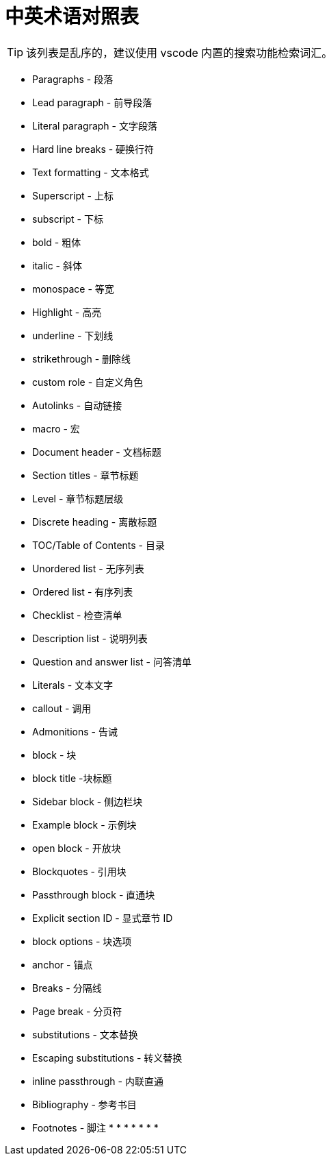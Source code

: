 = 中英术语对照表

TIP: 该列表是乱序的，建议使用 vscode 内置的搜索功能检索词汇。

* Paragraphs - 段落
* Lead paragraph - 前导段落
* Literal paragraph - 文字段落
* Hard line breaks - 硬换行符
* Text formatting - 文本格式
* Superscript - 上标
* subscript - 下标
* bold - 粗体
* italic - 斜体
* monospace - 等宽
* Highlight - 高亮
* underline - 下划线
* strikethrough - 删除线
* custom role - 自定义角色
* Autolinks - 自动链接
* macro - 宏
anchor:example-node[测试节点]
* Document header - 文档标题
* Section titles - 章节标题
* Level - 章节标题层级
* Discrete heading - 离散标题
* TOC/Table of Contents - 目录
* Unordered list - 无序列表
* Ordered list - 有序列表
* Checklist - 检查清单
* Description list - 说明列表
* Question and answer list - 问答清单
* Literals - 文本文字
* callout - 调用
* Admonitions - 告诫
* block - 块
* block title -块标题
* Sidebar block - 侧边栏块
* Example block - 示例块
* open block - 开放块
* Blockquotes - 引用块
* Passthrough block - 直通块
* Explicit section ID - 显式章节 ID
* block options - 块选项
* anchor - 锚点
* Breaks - 分隔线
* Page break - 分页符
* substitutions - 文本替换
* Escaping substitutions - 转义替换
* inline passthrough - 内联直通
* Bibliography - 参考书目
* Footnotes - 脚注
*
*
*
*
*
*
*
